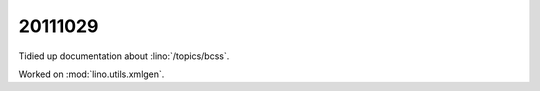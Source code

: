 20111029
========

Tidied up documentation about :lino:`/topics/bcss`.

Worked on :mod:`lino.utils.xmlgen`.
